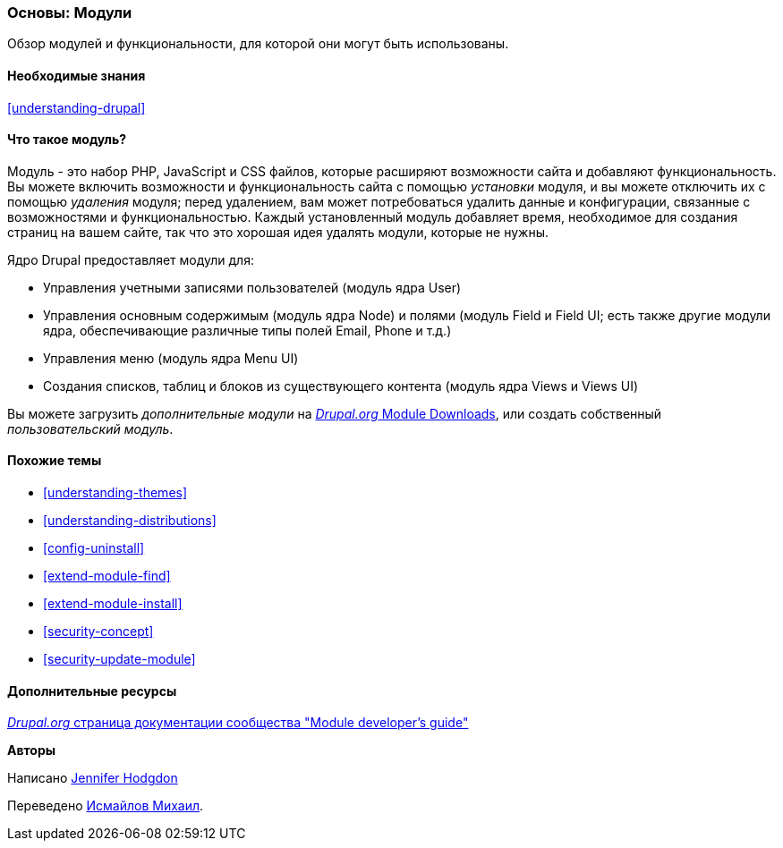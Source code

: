 [[understanding-modules]]
=== Основы: Модули

[role="summary"]
Обзор модулей и функциональности, для которой они могут быть использованы.

(((Модуль,обзор)))
(((Дополнительный модуль,обзор)))
(((Модуль ядра Drupal,обзор)))
(((Модуль Field,обзор)))
(((Модуль Field UI,обзор)))
(((Модуль Menu UI,обзор)))
(((Модуль Node ,обзор)))
(((Пользовательский модуль,обзор)))
(((Модуль Views,обзор)))
(((Модуль Views UI,обзор)))
(((Модуль,ядро)))
(((Модуль,дополнительный)))
(((Модуль,Field)))
(((Модуль,Field UI)))
(((Модуль,Field UI)))
(((Модуль,Node)))
(((Модуль,User)))
(((Модуль,Views)))
(((Модуль,Views UI)))

==== Необходимые знания

<<understanding-drupal>>

==== Что такое модуль?

Модуль - это набор PHP, JavaScript и CSS файлов, которые расширяют возможности сайта
и добавляют функциональность. Вы можете включить возможности и функциональность сайта
с помощью _установки_ модуля, и вы можете отключить их с помощью _удаления_
модуля; перед удалением, вам может потребоваться удалить данные и конфигурации,
связанные с возможностями и функциональностью. Каждый установленный модуль добавляет
время, необходимое для создания страниц на вашем сайте, так что это хорошая идея
удалять модули, которые не нужны.

Ядро Drupal предоставляет модули для:

* Управления учетными записями пользователей (модуль ядра User)

* Управления основным содержимым (модуль ядра Node) и полями (модуль Field и
Field UI; есть также другие модули ядра, обеспечивающие различные типы полей Email, Phone и т.д.)

* Управления меню (модуль ядра Menu UI)

* Создания списков, таблиц и блоков из существующего контента (модуль ядра Views и
Views UI)

Вы можете загрузить _дополнительные модули_ на
https://www.drupal.org/project/project_module[_Drupal.org_ Module Downloads], или создать собственный
_пользовательский модуль_.

==== Похожие темы

* <<understanding-themes>>
* <<understanding-distributions>>
* <<config-uninstall>>
* <<extend-module-find>>
* <<extend-module-install>>
* <<security-concept>>
* <<security-update-module>>

==== Дополнительные ресурсы

https://www.drupal.org/developing/modules[_Drupal.org_ страница документации сообщества "Module developer's guide"]


*Авторы*

Написано https://www.drupal.org/u/jhodgdon[Jennifer Hodgdon]

Переведено https://www.drupal.org/u/MishaIsmajlov[Исмайлов Михаил].
